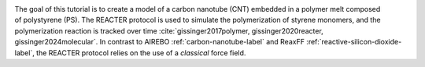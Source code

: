 .. figure:: avatars/avatar.webp
    :height: 250
    :alt: Carbon nanotube (CNT) embedded in a polymer melt composed of polystyrene with LAMMPS
    :class: only-light
    :align: right

.. figure:: avatars/avatar-dm.webp
    :height: 250
    :alt: Carbon nanotube (CNT) embedded in a polymer melt composed of polystyrene with LAMMPS
    :class: only-dark
    :align: right

The goal of this tutorial is to create a model of a carbon nanotube (CNT)
embedded in a polymer melt composed of polystyrene (PS). The REACTER
protocol is used to simulate the polymerization of styrene monomers, and the
polymerization reaction is tracked over time :cite:`gissinger2017polymer,
gissinger2020reacter, gissinger2024molecular`. In contrast to AIREBO
:ref:`carbon-nanotube-label` and ReaxFF :ref:`reactive-silicon-dioxide-label`,
the REACTER protocol relies on the use of a *classical* force field.
